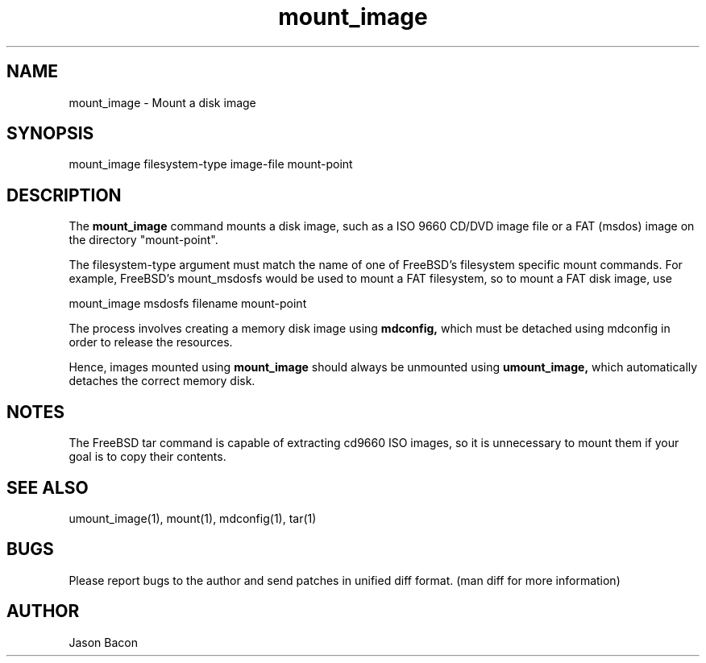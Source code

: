 .TH mount_image 1
.SH NAME
.PP
 
mount_image \- Mount a disk image

\" Convention:
\" Underline anything that is typed verbatim - commands, etc.
.SH SYNOPSIS
.PP
.nf 
.na
mount_image filesystem-type image-file mount-point
.ad
.fi

\" Optional sections
.SH "DESCRIPTION"
The
.B mount_image
command mounts a disk image, such as a ISO 9660 CD/DVD image file or
a FAT (msdos) image on the directory "mount-point".

The filesystem-type argument must match the name of one of FreeBSD's filesystem
specific mount commands.  For example, FreeBSD's mount_msdosfs would be
used to mount a FAT filesystem, so to mount a FAT disk image, use

.nf
.na
mount_image msdosfs filename mount-point
.ad
.fi

The process involves creating a memory disk image using
.B mdconfig,
which must be detached using mdconfig in order to release the resources.

Hence, images mounted using
.B mount_image
should always be unmounted using
.B umount_image,
which automatically detaches the correct memory disk.

.SH "NOTES"

The FreeBSD tar command is capable of extracting cd9660 ISO images, so
it is unnecessary to mount them if your goal is to copy their contents.

.SH "SEE ALSO"
umount_image(1), mount(1), mdconfig(1), tar(1)

.SH BUGS
Please report bugs to the author and send patches in unified diff format.
(man diff for more information)

.SH AUTHOR
.nf
.na
Jason Bacon

